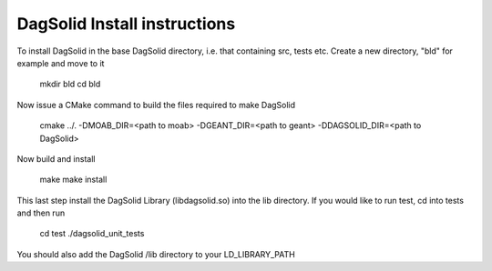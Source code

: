 DagSolid Install instructions
===============================

To install DagSolid in the base DagSolid directory, i.e. that containing src, tests etc. Create a new directory, "bld" for example and move to it

    mkdir bld
    cd bld

Now issue a CMake command to build the files required to make DagSolid

    cmake ../. -DMOAB_DIR=<path to moab> -DGEANT_DIR=<path to geant> -DDAGSOLID_DIR=<path to DagSolid>
    
Now build and install
   
    make
    make install

This last step install the DagSolid Library (libdagsolid.so) into the lib directory. If you would like to run test, cd into tests and then run

    cd test
    ./dagsolid_unit_tests

You should also add the DagSolid /lib directory to your LD_LIBRARY_PATH
